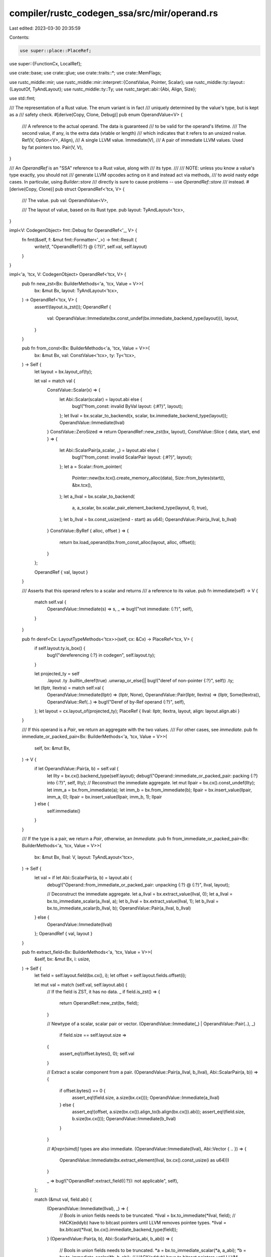 compiler/rustc_codegen_ssa/src/mir/operand.rs
=============================================

Last edited: 2023-03-30 20:35:59

Contents:

.. code-block:: rs

    use super::place::PlaceRef;
use super::{FunctionCx, LocalRef};

use crate::base;
use crate::glue;
use crate::traits::*;
use crate::MemFlags;

use rustc_middle::mir;
use rustc_middle::mir::interpret::{ConstValue, Pointer, Scalar};
use rustc_middle::ty::layout::{LayoutOf, TyAndLayout};
use rustc_middle::ty::Ty;
use rustc_target::abi::{Abi, Align, Size};

use std::fmt;

/// The representation of a Rust value. The enum variant is in fact
/// uniquely determined by the value's type, but is kept as a
/// safety check.
#[derive(Copy, Clone, Debug)]
pub enum OperandValue<V> {
    /// A reference to the actual operand. The data is guaranteed
    /// to be valid for the operand's lifetime.
    /// The second value, if any, is the extra data (vtable or length)
    /// which indicates that it refers to an unsized rvalue.
    Ref(V, Option<V>, Align),
    /// A single LLVM value.
    Immediate(V),
    /// A pair of immediate LLVM values. Used by fat pointers too.
    Pair(V, V),
}

/// An `OperandRef` is an "SSA" reference to a Rust value, along with
/// its type.
///
/// NOTE: unless you know a value's type exactly, you should not
/// generate LLVM opcodes acting on it and instead act via methods,
/// to avoid nasty edge cases. In particular, using `Builder::store`
/// directly is sure to cause problems -- use `OperandRef::store`
/// instead.
#[derive(Copy, Clone)]
pub struct OperandRef<'tcx, V> {
    /// The value.
    pub val: OperandValue<V>,

    /// The layout of value, based on its Rust type.
    pub layout: TyAndLayout<'tcx>,
}

impl<V: CodegenObject> fmt::Debug for OperandRef<'_, V> {
    fn fmt(&self, f: &mut fmt::Formatter<'_>) -> fmt::Result {
        write!(f, "OperandRef({:?} @ {:?})", self.val, self.layout)
    }
}

impl<'a, 'tcx, V: CodegenObject> OperandRef<'tcx, V> {
    pub fn new_zst<Bx: BuilderMethods<'a, 'tcx, Value = V>>(
        bx: &mut Bx,
        layout: TyAndLayout<'tcx>,
    ) -> OperandRef<'tcx, V> {
        assert!(layout.is_zst());
        OperandRef {
            val: OperandValue::Immediate(bx.const_undef(bx.immediate_backend_type(layout))),
            layout,
        }
    }

    pub fn from_const<Bx: BuilderMethods<'a, 'tcx, Value = V>>(
        bx: &mut Bx,
        val: ConstValue<'tcx>,
        ty: Ty<'tcx>,
    ) -> Self {
        let layout = bx.layout_of(ty);

        let val = match val {
            ConstValue::Scalar(x) => {
                let Abi::Scalar(scalar) = layout.abi else {
                    bug!("from_const: invalid ByVal layout: {:#?}", layout);
                };
                let llval = bx.scalar_to_backend(x, scalar, bx.immediate_backend_type(layout));
                OperandValue::Immediate(llval)
            }
            ConstValue::ZeroSized => return OperandRef::new_zst(bx, layout),
            ConstValue::Slice { data, start, end } => {
                let Abi::ScalarPair(a_scalar, _) = layout.abi else {
                    bug!("from_const: invalid ScalarPair layout: {:#?}", layout);
                };
                let a = Scalar::from_pointer(
                    Pointer::new(bx.tcx().create_memory_alloc(data), Size::from_bytes(start)),
                    &bx.tcx(),
                );
                let a_llval = bx.scalar_to_backend(
                    a,
                    a_scalar,
                    bx.scalar_pair_element_backend_type(layout, 0, true),
                );
                let b_llval = bx.const_usize((end - start) as u64);
                OperandValue::Pair(a_llval, b_llval)
            }
            ConstValue::ByRef { alloc, offset } => {
                return bx.load_operand(bx.from_const_alloc(layout, alloc, offset));
            }
        };

        OperandRef { val, layout }
    }

    /// Asserts that this operand refers to a scalar and returns
    /// a reference to its value.
    pub fn immediate(self) -> V {
        match self.val {
            OperandValue::Immediate(s) => s,
            _ => bug!("not immediate: {:?}", self),
        }
    }

    pub fn deref<Cx: LayoutTypeMethods<'tcx>>(self, cx: &Cx) -> PlaceRef<'tcx, V> {
        if self.layout.ty.is_box() {
            bug!("dereferencing {:?} in codegen", self.layout.ty);
        }

        let projected_ty = self
            .layout
            .ty
            .builtin_deref(true)
            .unwrap_or_else(|| bug!("deref of non-pointer {:?}", self))
            .ty;

        let (llptr, llextra) = match self.val {
            OperandValue::Immediate(llptr) => (llptr, None),
            OperandValue::Pair(llptr, llextra) => (llptr, Some(llextra)),
            OperandValue::Ref(..) => bug!("Deref of by-Ref operand {:?}", self),
        };
        let layout = cx.layout_of(projected_ty);
        PlaceRef { llval: llptr, llextra, layout, align: layout.align.abi }
    }

    /// If this operand is a `Pair`, we return an aggregate with the two values.
    /// For other cases, see `immediate`.
    pub fn immediate_or_packed_pair<Bx: BuilderMethods<'a, 'tcx, Value = V>>(
        self,
        bx: &mut Bx,
    ) -> V {
        if let OperandValue::Pair(a, b) = self.val {
            let llty = bx.cx().backend_type(self.layout);
            debug!("Operand::immediate_or_packed_pair: packing {:?} into {:?}", self, llty);
            // Reconstruct the immediate aggregate.
            let mut llpair = bx.cx().const_undef(llty);
            let imm_a = bx.from_immediate(a);
            let imm_b = bx.from_immediate(b);
            llpair = bx.insert_value(llpair, imm_a, 0);
            llpair = bx.insert_value(llpair, imm_b, 1);
            llpair
        } else {
            self.immediate()
        }
    }

    /// If the type is a pair, we return a `Pair`, otherwise, an `Immediate`.
    pub fn from_immediate_or_packed_pair<Bx: BuilderMethods<'a, 'tcx, Value = V>>(
        bx: &mut Bx,
        llval: V,
        layout: TyAndLayout<'tcx>,
    ) -> Self {
        let val = if let Abi::ScalarPair(a, b) = layout.abi {
            debug!("Operand::from_immediate_or_packed_pair: unpacking {:?} @ {:?}", llval, layout);

            // Deconstruct the immediate aggregate.
            let a_llval = bx.extract_value(llval, 0);
            let a_llval = bx.to_immediate_scalar(a_llval, a);
            let b_llval = bx.extract_value(llval, 1);
            let b_llval = bx.to_immediate_scalar(b_llval, b);
            OperandValue::Pair(a_llval, b_llval)
        } else {
            OperandValue::Immediate(llval)
        };
        OperandRef { val, layout }
    }

    pub fn extract_field<Bx: BuilderMethods<'a, 'tcx, Value = V>>(
        &self,
        bx: &mut Bx,
        i: usize,
    ) -> Self {
        let field = self.layout.field(bx.cx(), i);
        let offset = self.layout.fields.offset(i);

        let mut val = match (self.val, self.layout.abi) {
            // If the field is ZST, it has no data.
            _ if field.is_zst() => {
                return OperandRef::new_zst(bx, field);
            }

            // Newtype of a scalar, scalar pair or vector.
            (OperandValue::Immediate(_) | OperandValue::Pair(..), _)
                if field.size == self.layout.size =>
            {
                assert_eq!(offset.bytes(), 0);
                self.val
            }

            // Extract a scalar component from a pair.
            (OperandValue::Pair(a_llval, b_llval), Abi::ScalarPair(a, b)) => {
                if offset.bytes() == 0 {
                    assert_eq!(field.size, a.size(bx.cx()));
                    OperandValue::Immediate(a_llval)
                } else {
                    assert_eq!(offset, a.size(bx.cx()).align_to(b.align(bx.cx()).abi));
                    assert_eq!(field.size, b.size(bx.cx()));
                    OperandValue::Immediate(b_llval)
                }
            }

            // `#[repr(simd)]` types are also immediate.
            (OperandValue::Immediate(llval), Abi::Vector { .. }) => {
                OperandValue::Immediate(bx.extract_element(llval, bx.cx().const_usize(i as u64)))
            }

            _ => bug!("OperandRef::extract_field({:?}): not applicable", self),
        };

        match (&mut val, field.abi) {
            (OperandValue::Immediate(llval), _) => {
                // Bools in union fields needs to be truncated.
                *llval = bx.to_immediate(*llval, field);
                // HACK(eddyb) have to bitcast pointers until LLVM removes pointee types.
                *llval = bx.bitcast(*llval, bx.cx().immediate_backend_type(field));
            }
            (OperandValue::Pair(a, b), Abi::ScalarPair(a_abi, b_abi)) => {
                // Bools in union fields needs to be truncated.
                *a = bx.to_immediate_scalar(*a, a_abi);
                *b = bx.to_immediate_scalar(*b, b_abi);
                // HACK(eddyb) have to bitcast pointers until LLVM removes pointee types.
                *a = bx.bitcast(*a, bx.cx().scalar_pair_element_backend_type(field, 0, true));
                *b = bx.bitcast(*b, bx.cx().scalar_pair_element_backend_type(field, 1, true));
            }
            (OperandValue::Pair(..), _) => bug!(),
            (OperandValue::Ref(..), _) => bug!(),
        }

        OperandRef { val, layout: field }
    }
}

impl<'a, 'tcx, V: CodegenObject> OperandValue<V> {
    pub fn store<Bx: BuilderMethods<'a, 'tcx, Value = V>>(
        self,
        bx: &mut Bx,
        dest: PlaceRef<'tcx, V>,
    ) {
        self.store_with_flags(bx, dest, MemFlags::empty());
    }

    pub fn volatile_store<Bx: BuilderMethods<'a, 'tcx, Value = V>>(
        self,
        bx: &mut Bx,
        dest: PlaceRef<'tcx, V>,
    ) {
        self.store_with_flags(bx, dest, MemFlags::VOLATILE);
    }

    pub fn unaligned_volatile_store<Bx: BuilderMethods<'a, 'tcx, Value = V>>(
        self,
        bx: &mut Bx,
        dest: PlaceRef<'tcx, V>,
    ) {
        self.store_with_flags(bx, dest, MemFlags::VOLATILE | MemFlags::UNALIGNED);
    }

    pub fn nontemporal_store<Bx: BuilderMethods<'a, 'tcx, Value = V>>(
        self,
        bx: &mut Bx,
        dest: PlaceRef<'tcx, V>,
    ) {
        self.store_with_flags(bx, dest, MemFlags::NONTEMPORAL);
    }

    fn store_with_flags<Bx: BuilderMethods<'a, 'tcx, Value = V>>(
        self,
        bx: &mut Bx,
        dest: PlaceRef<'tcx, V>,
        flags: MemFlags,
    ) {
        debug!("OperandRef::store: operand={:?}, dest={:?}", self, dest);
        // Avoid generating stores of zero-sized values, because the only way to have a zero-sized
        // value is through `undef`, and store itself is useless.
        if dest.layout.is_zst() {
            return;
        }
        match self {
            OperandValue::Ref(r, None, source_align) => {
                if flags.contains(MemFlags::NONTEMPORAL) {
                    // HACK(nox): This is inefficient but there is no nontemporal memcpy.
                    let ty = bx.backend_type(dest.layout);
                    let ptr = bx.pointercast(r, bx.type_ptr_to(ty));
                    let val = bx.load(ty, ptr, source_align);
                    bx.store_with_flags(val, dest.llval, dest.align, flags);
                    return;
                }
                base::memcpy_ty(bx, dest.llval, dest.align, r, source_align, dest.layout, flags)
            }
            OperandValue::Ref(_, Some(_), _) => {
                bug!("cannot directly store unsized values");
            }
            OperandValue::Immediate(s) => {
                let val = bx.from_immediate(s);
                bx.store_with_flags(val, dest.llval, dest.align, flags);
            }
            OperandValue::Pair(a, b) => {
                let Abi::ScalarPair(a_scalar, b_scalar) = dest.layout.abi else {
                    bug!("store_with_flags: invalid ScalarPair layout: {:#?}", dest.layout);
                };
                let ty = bx.backend_type(dest.layout);
                let b_offset = a_scalar.size(bx).align_to(b_scalar.align(bx).abi);

                let llptr = bx.struct_gep(ty, dest.llval, 0);
                let val = bx.from_immediate(a);
                let align = dest.align;
                bx.store_with_flags(val, llptr, align, flags);

                let llptr = bx.struct_gep(ty, dest.llval, 1);
                let val = bx.from_immediate(b);
                let align = dest.align.restrict_for_offset(b_offset);
                bx.store_with_flags(val, llptr, align, flags);
            }
        }
    }

    pub fn store_unsized<Bx: BuilderMethods<'a, 'tcx, Value = V>>(
        self,
        bx: &mut Bx,
        indirect_dest: PlaceRef<'tcx, V>,
    ) {
        debug!("OperandRef::store_unsized: operand={:?}, indirect_dest={:?}", self, indirect_dest);
        let flags = MemFlags::empty();

        // `indirect_dest` must have `*mut T` type. We extract `T` out of it.
        let unsized_ty = indirect_dest
            .layout
            .ty
            .builtin_deref(true)
            .unwrap_or_else(|| bug!("indirect_dest has non-pointer type: {:?}", indirect_dest))
            .ty;

        let OperandValue::Ref(llptr, Some(llextra), _) = self else {
            bug!("store_unsized called with a sized value")
        };

        // FIXME: choose an appropriate alignment, or use dynamic align somehow
        let max_align = Align::from_bits(128).unwrap();
        let min_align = Align::from_bits(8).unwrap();

        // Allocate an appropriate region on the stack, and copy the value into it
        let (llsize, _) = glue::size_and_align_of_dst(bx, unsized_ty, Some(llextra));
        let lldst = bx.byte_array_alloca(llsize, max_align);
        bx.memcpy(lldst, max_align, llptr, min_align, llsize, flags);

        // Store the allocated region and the extra to the indirect place.
        let indirect_operand = OperandValue::Pair(lldst, llextra);
        indirect_operand.store(bx, indirect_dest);
    }
}

impl<'a, 'tcx, Bx: BuilderMethods<'a, 'tcx>> FunctionCx<'a, 'tcx, Bx> {
    fn maybe_codegen_consume_direct(
        &mut self,
        bx: &mut Bx,
        place_ref: mir::PlaceRef<'tcx>,
    ) -> Option<OperandRef<'tcx, Bx::Value>> {
        debug!("maybe_codegen_consume_direct(place_ref={:?})", place_ref);

        match self.locals[place_ref.local] {
            LocalRef::Operand(Some(mut o)) => {
                // Moves out of scalar and scalar pair fields are trivial.
                for elem in place_ref.projection.iter() {
                    match elem {
                        mir::ProjectionElem::Field(ref f, _) => {
                            o = o.extract_field(bx, f.index());
                        }
                        mir::ProjectionElem::Index(_)
                        | mir::ProjectionElem::ConstantIndex { .. } => {
                            // ZSTs don't require any actual memory access.
                            // FIXME(eddyb) deduplicate this with the identical
                            // checks in `codegen_consume` and `extract_field`.
                            let elem = o.layout.field(bx.cx(), 0);
                            if elem.is_zst() {
                                o = OperandRef::new_zst(bx, elem);
                            } else {
                                return None;
                            }
                        }
                        _ => return None,
                    }
                }

                Some(o)
            }
            LocalRef::Operand(None) => {
                bug!("use of {:?} before def", place_ref);
            }
            LocalRef::Place(..) | LocalRef::UnsizedPlace(..) => {
                // watch out for locals that do not have an
                // alloca; they are handled somewhat differently
                None
            }
        }
    }

    pub fn codegen_consume(
        &mut self,
        bx: &mut Bx,
        place_ref: mir::PlaceRef<'tcx>,
    ) -> OperandRef<'tcx, Bx::Value> {
        debug!("codegen_consume(place_ref={:?})", place_ref);

        let ty = self.monomorphized_place_ty(place_ref);
        let layout = bx.cx().layout_of(ty);

        // ZSTs don't require any actual memory access.
        if layout.is_zst() {
            return OperandRef::new_zst(bx, layout);
        }

        if let Some(o) = self.maybe_codegen_consume_direct(bx, place_ref) {
            return o;
        }

        // for most places, to consume them we just load them
        // out from their home
        let place = self.codegen_place(bx, place_ref);
        bx.load_operand(place)
    }

    pub fn codegen_operand(
        &mut self,
        bx: &mut Bx,
        operand: &mir::Operand<'tcx>,
    ) -> OperandRef<'tcx, Bx::Value> {
        debug!("codegen_operand(operand={:?})", operand);

        match *operand {
            mir::Operand::Copy(ref place) | mir::Operand::Move(ref place) => {
                self.codegen_consume(bx, place.as_ref())
            }

            mir::Operand::Constant(ref constant) => {
                // This cannot fail because we checked all required_consts in advance.
                self.eval_mir_constant_to_operand(bx, constant).unwrap_or_else(|_err| {
                    span_bug!(constant.span, "erroneous constant not captured by required_consts")
                })
            }
        }
    }
}


